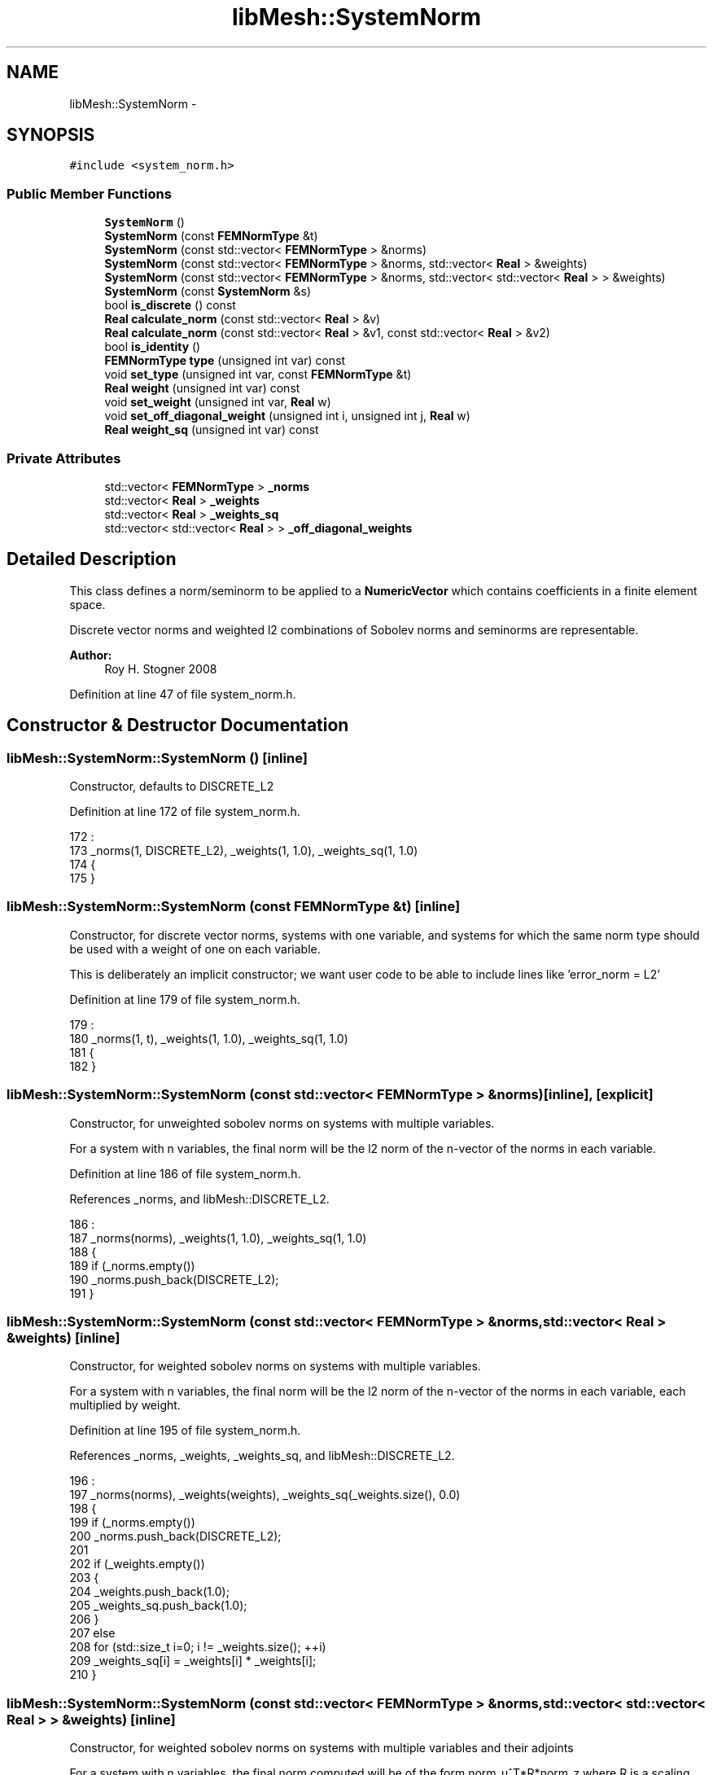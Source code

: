 .TH "libMesh::SystemNorm" 3 "Tue May 6 2014" "libMesh" \" -*- nroff -*-
.ad l
.nh
.SH NAME
libMesh::SystemNorm \- 
.SH SYNOPSIS
.br
.PP
.PP
\fC#include <system_norm\&.h>\fP
.SS "Public Member Functions"

.in +1c
.ti -1c
.RI "\fBSystemNorm\fP ()"
.br
.ti -1c
.RI "\fBSystemNorm\fP (const \fBFEMNormType\fP &t)"
.br
.ti -1c
.RI "\fBSystemNorm\fP (const std::vector< \fBFEMNormType\fP > &norms)"
.br
.ti -1c
.RI "\fBSystemNorm\fP (const std::vector< \fBFEMNormType\fP > &norms, std::vector< \fBReal\fP > &weights)"
.br
.ti -1c
.RI "\fBSystemNorm\fP (const std::vector< \fBFEMNormType\fP > &norms, std::vector< std::vector< \fBReal\fP > > &weights)"
.br
.ti -1c
.RI "\fBSystemNorm\fP (const \fBSystemNorm\fP &s)"
.br
.ti -1c
.RI "bool \fBis_discrete\fP () const "
.br
.ti -1c
.RI "\fBReal\fP \fBcalculate_norm\fP (const std::vector< \fBReal\fP > &v)"
.br
.ti -1c
.RI "\fBReal\fP \fBcalculate_norm\fP (const std::vector< \fBReal\fP > &v1, const std::vector< \fBReal\fP > &v2)"
.br
.ti -1c
.RI "bool \fBis_identity\fP ()"
.br
.ti -1c
.RI "\fBFEMNormType\fP \fBtype\fP (unsigned int var) const "
.br
.ti -1c
.RI "void \fBset_type\fP (unsigned int var, const \fBFEMNormType\fP &t)"
.br
.ti -1c
.RI "\fBReal\fP \fBweight\fP (unsigned int var) const "
.br
.ti -1c
.RI "void \fBset_weight\fP (unsigned int var, \fBReal\fP w)"
.br
.ti -1c
.RI "void \fBset_off_diagonal_weight\fP (unsigned int i, unsigned int j, \fBReal\fP w)"
.br
.ti -1c
.RI "\fBReal\fP \fBweight_sq\fP (unsigned int var) const "
.br
.in -1c
.SS "Private Attributes"

.in +1c
.ti -1c
.RI "std::vector< \fBFEMNormType\fP > \fB_norms\fP"
.br
.ti -1c
.RI "std::vector< \fBReal\fP > \fB_weights\fP"
.br
.ti -1c
.RI "std::vector< \fBReal\fP > \fB_weights_sq\fP"
.br
.ti -1c
.RI "std::vector< std::vector< \fBReal\fP > > \fB_off_diagonal_weights\fP"
.br
.in -1c
.SH "Detailed Description"
.PP 
This class defines a norm/seminorm to be applied to a \fBNumericVector\fP which contains coefficients in a finite element space\&.
.PP
Discrete vector norms and weighted l2 combinations of Sobolev norms and seminorms are representable\&.
.PP
\fBAuthor:\fP
.RS 4
Roy H\&. Stogner 2008 
.RE
.PP

.PP
Definition at line 47 of file system_norm\&.h\&.
.SH "Constructor & Destructor Documentation"
.PP 
.SS "libMesh::SystemNorm::SystemNorm ()\fC [inline]\fP"
Constructor, defaults to DISCRETE_L2 
.PP
Definition at line 172 of file system_norm\&.h\&.
.PP
.nf
172                        :
173   _norms(1, DISCRETE_L2), _weights(1, 1\&.0), _weights_sq(1, 1\&.0)
174 {
175 }
.fi
.SS "libMesh::SystemNorm::SystemNorm (const \fBFEMNormType\fP &t)\fC [inline]\fP"
Constructor, for discrete vector norms, systems with one variable, and systems for which the same norm type should be used with a weight of one on each variable\&.
.PP
This is deliberately an implicit constructor; we want user code to be able to include lines like 'error_norm = L2' 
.PP
Definition at line 179 of file system_norm\&.h\&.
.PP
.nf
179                                            :
180   _norms(1, t), _weights(1, 1\&.0), _weights_sq(1, 1\&.0)
181 {
182 }
.fi
.SS "libMesh::SystemNorm::SystemNorm (const std::vector< \fBFEMNormType\fP > &norms)\fC [inline]\fP, \fC [explicit]\fP"
Constructor, for unweighted sobolev norms on systems with multiple variables\&.
.PP
For a system with n variables, the final norm will be the l2 norm of the n-vector of the norms in each variable\&. 
.PP
Definition at line 186 of file system_norm\&.h\&.
.PP
References _norms, and libMesh::DISCRETE_L2\&.
.PP
.nf
186                                                           :
187   _norms(norms), _weights(1, 1\&.0), _weights_sq(1, 1\&.0)
188 {
189   if (_norms\&.empty())
190     _norms\&.push_back(DISCRETE_L2);
191 }
.fi
.SS "libMesh::SystemNorm::SystemNorm (const std::vector< \fBFEMNormType\fP > &norms, std::vector< \fBReal\fP > &weights)\fC [inline]\fP"
Constructor, for weighted sobolev norms on systems with multiple variables\&.
.PP
For a system with n variables, the final norm will be the l2 norm of the n-vector of the norms in each variable, each multiplied by weight\&. 
.PP
Definition at line 195 of file system_norm\&.h\&.
.PP
References _norms, _weights, _weights_sq, and libMesh::DISCRETE_L2\&.
.PP
.nf
196                                                  :
197   _norms(norms), _weights(weights), _weights_sq(_weights\&.size(), 0\&.0)
198 {
199   if (_norms\&.empty())
200     _norms\&.push_back(DISCRETE_L2);
201 
202   if (_weights\&.empty())
203     {
204       _weights\&.push_back(1\&.0);
205       _weights_sq\&.push_back(1\&.0);
206     }
207   else
208     for (std::size_t i=0; i != _weights\&.size(); ++i)
209       _weights_sq[i] = _weights[i] * _weights[i];
210 }
.fi
.SS "libMesh::SystemNorm::SystemNorm (const std::vector< \fBFEMNormType\fP > &norms, std::vector< std::vector< \fBReal\fP > > &weights)\fC [inline]\fP"
Constructor, for weighted sobolev norms on systems with multiple variables and their adjoints
.PP
For a system with n variables, the final norm computed will be of the form norm_u^T*R*norm_z where R is a scaling matrix 
.PP
Definition at line 213 of file system_norm\&.h\&.
.PP
References _norms, _off_diagonal_weights, _weights, _weights_sq, and libMesh::DISCRETE_L2\&.
.PP
.nf
214                                                             :
215   _norms(norms), _weights(weights\&.size()), _off_diagonal_weights(weights)
216 {
217   if(_norms\&.empty())
218     _norms\&.push_back(DISCRETE_L2);
219 
220   if (_weights\&.empty())
221     {
222       _weights\&.push_back(1\&.0);
223       _weights_sq\&.push_back(1\&.0);
224     }
225   else
226     {
227       // Loop over the entries of the user provided matrix and store its entries in
228       // the _off_diagonal_weights or _diagonal_weights
229       for(std::size_t i=0; i!=_off_diagonal_weights\&.size(); ++i)
230         {
231           if(_off_diagonal_weights[i]\&.size() > i)
232             {
233               _weights[i] = _off_diagonal_weights[i][i];
234               _off_diagonal_weights[i][i] = 0;
235             }
236           else
237             _weights[i] = 1\&.0;
238         }
239       for (std::size_t i=0; i != _weights\&.size(); ++i)
240         _weights_sq[i] = _weights[i] * _weights[i];
241     }
242 }
.fi
.SS "libMesh::SystemNorm::SystemNorm (const \fBSystemNorm\fP &s)\fC [inline]\fP"
Copy Constructor 
.PP
Definition at line 245 of file system_norm\&.h\&.
.PP
.nf
245                                           :
246   _norms(s\&._norms), _weights(s\&._weights), _weights_sq(s\&._weights_sq)
247 {
248 }
.fi
.SH "Member Function Documentation"
.PP 
.SS "\fBReal\fP libMesh::SystemNorm::calculate_norm (const std::vector< \fBReal\fP > &v)\fC [inline]\fP"
Returns the weighted norm v^T*W*v where W represents our weights matrix or weights vector times identity matrix\&. 
.PP
Definition at line 390 of file system_norm\&.h\&.
.PP
Referenced by libMesh::AdjointResidualErrorEstimator::estimate_error()\&.
.PP
.nf
391 {
392   return this->calculate_norm(v1,v1);
393 }
.fi
.SS "\fBReal\fP libMesh::SystemNorm::calculate_norm (const std::vector< \fBReal\fP > &v1, const std::vector< \fBReal\fP > &v2)\fC [inline]\fP"
Returns the weighted inner product v1^T*W*v2 where R is our weights 
.PP
Definition at line 343 of file system_norm\&.h\&.
.PP
References _off_diagonal_weights, _weights, and libMesh::Real\&.
.PP
.nf
344 {
345   // The vectors are assumed to both be vectors of the (same number
346   // of) components
347   std::size_t vsize = v1\&.size();
348   libmesh_assert_equal_to (vsize, v2\&.size());
349 
350   // We'll support implicitly defining weights, but if the user sets
351   // more weights than he uses then something's probably wrong
352   std::size_t diagsize = this->_weights\&.size();
353   libmesh_assert_greater_equal (vsize, diagsize);
354 
355   // Initialize the variable val
356   Real val = 0\&.;
357 
358   // Loop over all the components of the system with explicit
359   // weights
360   for(std::size_t i = 0; i != diagsize; i++)
361     {
362       val += this->_weights[i] * v1[i] * v2[i];
363     }
364   // Loop over all the components of the system with implicit
365   // weights
366   for(std::size_t i = diagsize; i < vsize; i++)
367     {
368       val += v1[i] * v2[i];
369     }
370 
371   // Loop over the components of the system
372   std::size_t nrows = this->_off_diagonal_weights\&.size();
373   libmesh_assert_less_equal (vsize, nrows);
374 
375   for(std::size_t i = 0; i != nrows; i++)
376     {
377       std::size_t ncols = this->_off_diagonal_weights[i]\&.size();
378       for(std::size_t j=0; j != ncols; j++)
379         {
380           // Note that the diagonal weights here were set to zero
381           // in the constructor
382           val += this->_off_diagonal_weights[i][j] * v1[i] * v2[j];
383         }
384     }
385 
386   return(val);
387 }
.fi
.SS "bool libMesh::SystemNorm::is_discrete () const\fC [inline]\fP"
Returns true if this is purely a discrete norm 
.PP
Definition at line 252 of file system_norm\&.h\&.
.PP
References _norms, libMesh::DISCRETE_L1, libMesh::DISCRETE_L2, libMesh::DISCRETE_L_INF, and libMesh::libmesh_assert()\&.
.PP
Referenced by libMesh::System::calculate_norm()\&.
.PP
.nf
253 {
254   libmesh_assert (!_norms\&.empty());
255 
256   if (_norms[0] == DISCRETE_L1 ||
257       _norms[0] == DISCRETE_L2 ||
258       _norms[0] == DISCRETE_L_INF)
259     return true;
260 
261   return false;
262 }
.fi
.SS "bool libMesh::SystemNorm::is_identity ()\fC [inline]\fP"
Returns true if no weight matrix W is specified or an identiy matrix is specified, otherwise returns false 
.PP
Definition at line 396 of file system_norm\&.h\&.
.PP
References _off_diagonal_weights, and _weights\&.
.PP
Referenced by libMesh::AdjointResidualErrorEstimator::estimate_error()\&.
.PP
.nf
397 {
398   std::size_t nrows = this->_off_diagonal_weights\&.size();
399 
400   // If any of the off-diagonal elements is not 0, then we are in the non-identity case
401   for(std::size_t i = 0; i != nrows; i++)
402     {
403       std::size_t ncols = this->_off_diagonal_weights[i]\&.size();
404       for(std::size_t j = 0; j != ncols; j++)
405         {
406           if(_off_diagonal_weights[i][j] != 0)
407             {
408               return(false);
409             }
410         }
411     }
412 
413   // If any of the diagonal elements is not 1, then we are in the non-identity case
414   nrows = this->_weights\&.size();
415   for(std::size_t i = 0; i != nrows; i++)
416     if(_weights[i] != 1)
417       return(false);
418 
419   // If all the off-diagonals elements are 0, and diagonal elements 1, then we are in an identity case
420   return(true);
421 }
.fi
.SS "void libMesh::SystemNorm::set_off_diagonal_weight (unsigned inti, unsigned intj, \fBReal\fPw)\fC [inline]\fP"
Sets the weight corresponding to the norm from the variable pair v1(var1) coming from v2(var2)\&. See calculate_norm 
.PP
Definition at line 314 of file system_norm\&.h\&.
.PP
References _off_diagonal_weights, _weights, and libMesh::libmesh_assert()\&.
.PP
.nf
315 {
316   libmesh_assert (!_weights\&.empty());
317 
318   if (i >= _off_diagonal_weights\&.size())
319     {
320       _off_diagonal_weights\&.resize(i+1);
321     }
322 
323   if (j >= _off_diagonal_weights[i]\&.size())
324     {
325       _off_diagonal_weights[i]\&.resize(j+1, 0\&.);
326     }
327 
328   _off_diagonal_weights[i][j] = w;
329 
330 }
.fi
.SS "void libMesh::SystemNorm::set_type (unsigned intvar, const \fBFEMNormType\fP &t)\fC [inline]\fP"
Sets the type of the norm in variable \fCvar\fP 
.PP
Definition at line 278 of file system_norm\&.h\&.
.PP
References _norms, and libMesh::libmesh_assert()\&.
.PP
.nf
279 {
280   libmesh_assert (!_norms\&.empty());
281 
282   if (var >= _norms\&.size())
283     _norms\&.resize(var+1, t);
284 
285   _norms[var] = t;
286 }
.fi
.SS "void libMesh::SystemNorm::set_weight (unsigned intvar, \fBReal\fPw)\fC [inline]\fP"
Sets the weight corresponding to the norm in variable \fCvar\fP 
.PP
Definition at line 299 of file system_norm\&.h\&.
.PP
References _weights, _weights_sq, and libMesh::libmesh_assert()\&.
.PP
.nf
300 {
301   libmesh_assert (!_weights\&.empty());
302 
303   if (var >= _weights\&.size())
304     {
305       _weights\&.resize(var+1, 1\&.0);
306       _weights_sq\&.resize(var+1, 1\&.0);
307     }
308 
309   _weights[var] = w;
310   _weights_sq[var] = w*w;
311 }
.fi
.SS "\fBFEMNormType\fP libMesh::SystemNorm::type (unsigned intvar) const\fC [inline]\fP"
Returns the type of the norm in variable \fCvar\fP 
.PP
Definition at line 266 of file system_norm\&.h\&.
.PP
References _norms, and libMesh::libmesh_assert()\&.
.PP
Referenced by libMesh::UniformRefinementEstimator::_estimate_error(), libMesh::System::calculate_norm(), libMesh::ErrorEstimator::estimate_errors(), libMesh::ExactErrorEstimator::find_squared_element_error(), libMesh::WeightedPatchRecoveryErrorEstimator::EstimateError::operator()(), and libMesh::PatchRecoveryErrorEstimator::EstimateError::operator()()\&.
.PP
.nf
267 {
268   libmesh_assert (!_norms\&.empty());
269 
270   std::size_t i = (var < _norms\&.size()) ? var : _norms\&.size() - 1;
271 
272   return _norms[i];
273 }
.fi
.SS "\fBReal\fP libMesh::SystemNorm::weight (unsigned intvar) const\fC [inline]\fP"
Returns the weight corresponding to the norm in variable \fCvar\fP 
.PP
Definition at line 290 of file system_norm\&.h\&.
.PP
References _weights, and libMesh::libmesh_assert()\&.
.PP
Referenced by libMesh::DiscontinuityMeasure::boundary_side_integration(), libMesh::KellyErrorEstimator::boundary_side_integration(), libMesh::System::calculate_norm(), libMesh::JumpErrorEstimator::estimate_error(), libMesh::LaplacianErrorEstimator::internal_side_integration(), libMesh::DiscontinuityMeasure::internal_side_integration(), libMesh::KellyErrorEstimator::internal_side_integration(), libMesh::WeightedPatchRecoveryErrorEstimator::EstimateError::operator()(), and libMesh::PatchRecoveryErrorEstimator::EstimateError::operator()()\&.
.PP
.nf
291 {
292   libmesh_assert (!_weights\&.empty());
293 
294   return (var < _weights\&.size()) ? _weights[var] : 1\&.0;
295 }
.fi
.SS "\fBReal\fP libMesh::SystemNorm::weight_sq (unsigned intvar) const\fC [inline]\fP"
Returns the squared weight corresponding to the norm in variable \fCvar\fP\&. We cache that at construction time to save a few flops\&. 
.PP
Definition at line 334 of file system_norm\&.h\&.
.PP
References _weights_sq, and libMesh::libmesh_assert()\&.
.PP
Referenced by libMesh::UniformRefinementEstimator::_estimate_error(), libMesh::System::calculate_norm(), libMesh::WeightedPatchRecoveryErrorEstimator::EstimateError::operator()(), and libMesh::PatchRecoveryErrorEstimator::EstimateError::operator()()\&.
.PP
.nf
335 {
336   libmesh_assert (!_weights_sq\&.empty());
337 
338   return (var < _weights_sq\&.size()) ? _weights_sq[var] : 1\&.0;
339 }
.fi
.SH "Member Data Documentation"
.PP 
.SS "std::vector<\fBFEMNormType\fP> libMesh::SystemNorm::_norms\fC [private]\fP"

.PP
Definition at line 154 of file system_norm\&.h\&.
.PP
Referenced by is_discrete(), set_type(), SystemNorm(), and type()\&.
.SS "std::vector<std::vector<\fBReal\fP> > libMesh::SystemNorm::_off_diagonal_weights\fC [private]\fP"
One more data structure needed to store the off diagonal components for the generalize \fBSystemNorm\fP case 
.PP
Definition at line 163 of file system_norm\&.h\&.
.PP
Referenced by calculate_norm(), is_identity(), set_off_diagonal_weight(), and SystemNorm()\&.
.SS "std::vector<\fBReal\fP> libMesh::SystemNorm::_weights\fC [private]\fP"

.PP
Definition at line 156 of file system_norm\&.h\&.
.PP
Referenced by calculate_norm(), is_identity(), set_off_diagonal_weight(), set_weight(), SystemNorm(), and weight()\&.
.SS "std::vector<\fBReal\fP> libMesh::SystemNorm::_weights_sq\fC [private]\fP"

.PP
Definition at line 157 of file system_norm\&.h\&.
.PP
Referenced by set_weight(), SystemNorm(), and weight_sq()\&.

.SH "Author"
.PP 
Generated automatically by Doxygen for libMesh from the source code\&.
